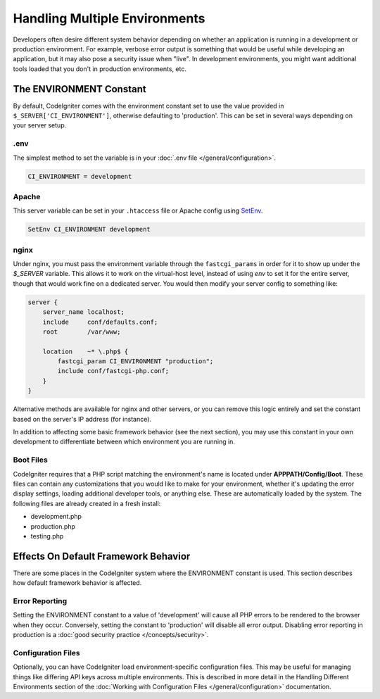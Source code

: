 ##############################
Handling Multiple Environments
##############################

Developers often desire different system behavior depending on whether
an application is running in a development or production environment.
For example, verbose error output is something that would be useful
while developing an application, but it may also pose a security issue
when "live". In development environments, you might want additional
tools loaded that you don't in production environments, etc.

The ENVIRONMENT Constant
========================

By default, CodeIgniter comes with the environment constant set to use
the value provided in ``$_SERVER['CI_ENVIRONMENT']``, otherwise defaulting to
'production'. This can be set in several ways depending on your server setup.

.env
----

The simplest method to set the variable is in your :doc:`.env file </general/configuration>`.

.. code-block:: ini

    CI_ENVIRONMENT = development

Apache
------

This server variable can be set in your ``.htaccess`` file or Apache
config using `SetEnv <https://httpd.apache.org/docs/2.2/mod/mod_env.html#setenv>`_.

.. code-block:: apache

    SetEnv CI_ENVIRONMENT development

nginx
-----

Under nginx, you must pass the environment variable through the ``fastcgi_params``
in order for it to show up under the `$_SERVER` variable. This allows it to work on the
virtual-host level, instead of using `env` to set it for the entire server, though that
would work fine on a dedicated server. You would then modify your server config to something
like:

.. code-block:: nginx

	server {
	    server_name localhost;
	    include     conf/defaults.conf;
	    root        /var/www;

	    location    ~* \.php$ {
	        fastcgi_param CI_ENVIRONMENT "production";
	        include conf/fastcgi-php.conf;
	    }
	}

Alternative methods are available for nginx and other servers, or you can
remove this logic entirely and set the constant based on the server's IP address
(for instance).

In addition to affecting some basic framework behavior (see the next
section), you may use this constant in your own development to
differentiate between which environment you are running in.

Boot Files
----------

CodeIgniter requires that a PHP script matching the environment's name is located
under **APPPATH/Config/Boot**. These files can contain any customizations that
you would like to make for your environment, whether it's updating the error display
settings, loading additional developer tools, or anything else. These are
automatically loaded by the system. The following files are already created in
a fresh install:

* development.php
* production.php
* testing.php

Effects On Default Framework Behavior
=====================================

There are some places in the CodeIgniter system where the ENVIRONMENT
constant is used. This section describes how default framework behavior
is affected.

Error Reporting
---------------

Setting the ENVIRONMENT constant to a value of 'development' will cause
all PHP errors to be rendered to the browser when they occur.
Conversely, setting the constant to 'production' will disable all error
output. Disabling error reporting in production is a
:doc:`good security practice </concepts/security>`.

Configuration Files
-------------------

Optionally, you can have CodeIgniter load environment-specific
configuration files. This may be useful for managing things like
differing API keys across multiple environments. This is described in
more detail in the Handling Different Environments section of the
:doc:`Working with Configuration Files </general/configuration>` documentation.
